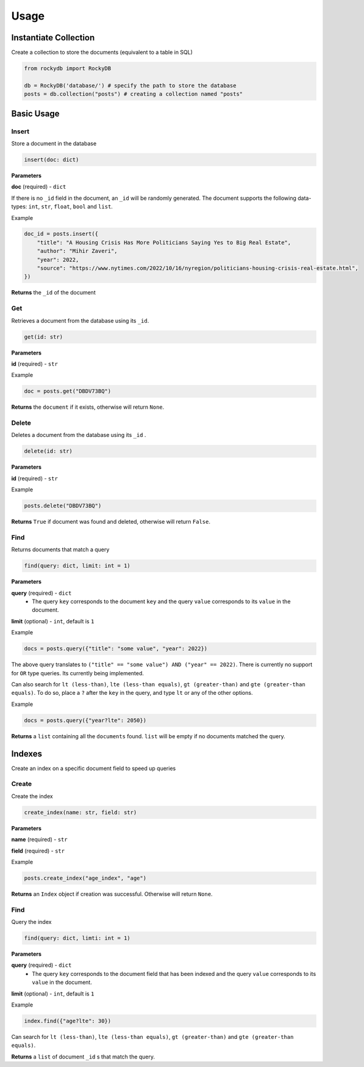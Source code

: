 Usage
=========

Instantiate Collection
--------------------------

Create a collection to store the documents (equivalent to a table in SQL)

.. code:: python

    from rockydb import RockyDB

    db = RockyDB('database/') # specify the path to store the database
    posts = db.collection("posts") # creating a collection named "posts"


Basic Usage
-----------------

Insert
^^^^^^^^^
Store a document in the database 

.. code:: python

    insert(doc: dict)

**Parameters**

**doc** (required) - ``dict``

If there is no ``_id`` field in the document, an ``_id`` will be randomly generated.
The document supports the following data-types: ``int``, ``str``, ``float``, ``bool`` and ``list``.

Example

.. code:: python

    doc_id = posts.insert({
        "title": "A Housing Crisis Has More Politicians Saying Yes to Big Real Estate",
        "author": "Mihir Zaveri",
        "year": 2022,
        "source": "https://www.nytimes.com/2022/10/16/nyregion/politicians-housing-crisis-real-estate.html",
    })

**Returns** the ``_id`` of the document



Get
^^^^^^^^^
Retrieves a document from the database using its ``_id``.

.. code:: python

    get(id: str)

**Parameters**

**id** (required) - ``str``

Example 

.. code:: python

    doc = posts.get("DBDV73BQ")

**Returns** the ``document`` if it exists, otherwise will return ``None``.



Delete
^^^^^^^^^
Deletes a document from the database using its ``_id`` .

.. code:: python

    delete(id: str)

**Parameters**

**id** (required) - ``str``

Example 

.. code:: python

    posts.delete("DBDV73BQ")

**Returns** ``True`` if document was found and deleted, otherwise will return ``False``.


Find
^^^^^^^^^
Returns documents that match a query

.. code:: python

    find(query: dict, limit: int = 1)

**Parameters**

**query** (required) - ``dict``
    - The query ``key`` corresponds to the document ``key`` and the query ``value`` corresponds to its ``value`` in the document.

**limit** (optional) - ``int``, default is ``1``

Example

.. code:: python

    docs = posts.query({"title": "some value", "year": 2022})

The above query translates to ``("title" == "some value") AND ("year" == 2022)``. There is currently no support
for ``OR`` type queries. Its currently being implemented.

Can also search for ``lt (less-than)``, ``lte (less-than equals)``, ``gt (greater-than)`` and ``gte (greater-than equals)``.
To do so, place a ``?`` after the ``key`` in the query, and type ``lt`` or any of the other options.

Example 

.. code:: python

    docs = posts.query({"year?lte": 2050})

**Returns** a ``list`` containing all the ``documents`` found. ``list`` will 
be empty if no documents matched the query.


Indexes
-----------------
Create an index on a specific document field to speed up queries

Create
^^^^^^^^^
Create the index 

.. code:: python

    create_index(name: str, field: str)

**Parameters**

**name** (required) - ``str``

**field** (required) - ``str``

Example 

.. code:: python

    posts.create_index("age_index", "age")

**Returns** an ``Index`` object if creation was successful. Otherwise will return ``None``.


Find
^^^^^^^^^
Query the index

.. code:: python

    find(query: dict, limti: int = 1)

**Parameters**

**query** (required) - ``dict``
    - The query ``key`` corresponds to the document field that has been indexed and the query ``value`` corresponds to its ``value`` in the document.

**limit** (optional) - ``int``, default is ``1``

Example 

.. code:: python

    index.find({"age?lte": 30})

Can search for ``lt (less-than)``, ``lte (less-than equals)``, ``gt (greater-than)`` and ``gte (greater-than equals)``.

**Returns** a ``list`` of document ``_id`` s that match the query.

..  
    Text Search
    ^^^^^^^^^^^^^^^^^
    Implement full-text search on all documents. This is a 2-step process. You must first 
    create an index, and then use that index to lookup documents.

    Create Index 
    #################

    .. code:: python

        index = posts.create_index(name: str, fields: list)


    **Parameters**

    **name** (required) - ``str``

    **fields** (required) - ``list``, the text fields of each document to index

    Example 

    .. code:: python

        index = posts.create_index(name="title_index", fields=["title", "author"])

    **Returns** an ``Index`` object if the index has been successfully created. This line of code 
    might take some time to run depending on the size of the database, as it needs to go through 
    all documents.


    Use Index 
    #################

    .. code:: python

        index.search(query: str, fields: list = None, limit: int = 10)

    **Parameters**

    **query** (required) - ``str``

    **fields** (optional) - ``list``
        - a subset (or all) of the fields used when creating the index. Will use the same fields 
        as the ones specified when creating the index.

    **limit** (optional): ``int``, default is ``10``


    Example 

    .. code:: python

        docs = index.search("Housing", fields=["title"], limit=1)

    **Returns** a ``list`` containing all the ``documents`` found. ``list`` will 
    be empty if no documents matched the query.